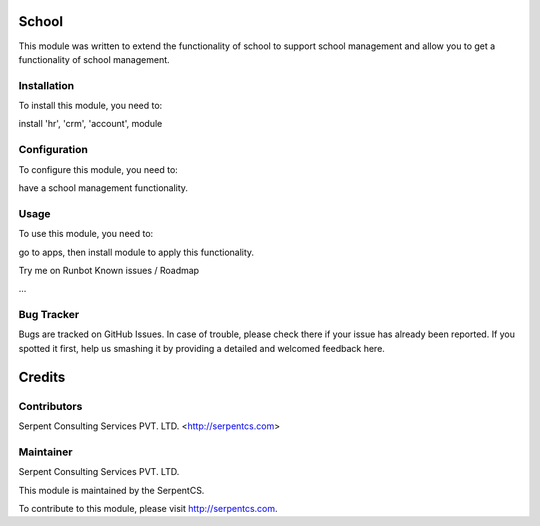 =======
School
=======

This module was written to extend the functionality of school to support school management and allow you to get a functionality of school management.

Installation
============

To install this module, you need to:

install 'hr', 'crm', 'account', module


Configuration
=============

To configure this module, you need to:

have a school management functionality.

Usage
=====

To use this module, you need to:

go to apps, then install module to apply this functionality.

Try me on Runbot
Known issues / Roadmap

...


Bug Tracker
===========

Bugs are tracked on GitHub Issues. In case of trouble, please check there if your issue has already been reported. If you spotted it first, help us smashing it by providing a detailed and welcomed feedback here.


=======
Credits
=======

Contributors
============



Serpent Consulting Services PVT. LTD. <http://serpentcs.com>

Maintainer
===========

Serpent Consulting Services PVT. LTD.

This module is maintained by the SerpentCS.

To contribute to this module, please visit http://serpentcs.com.
